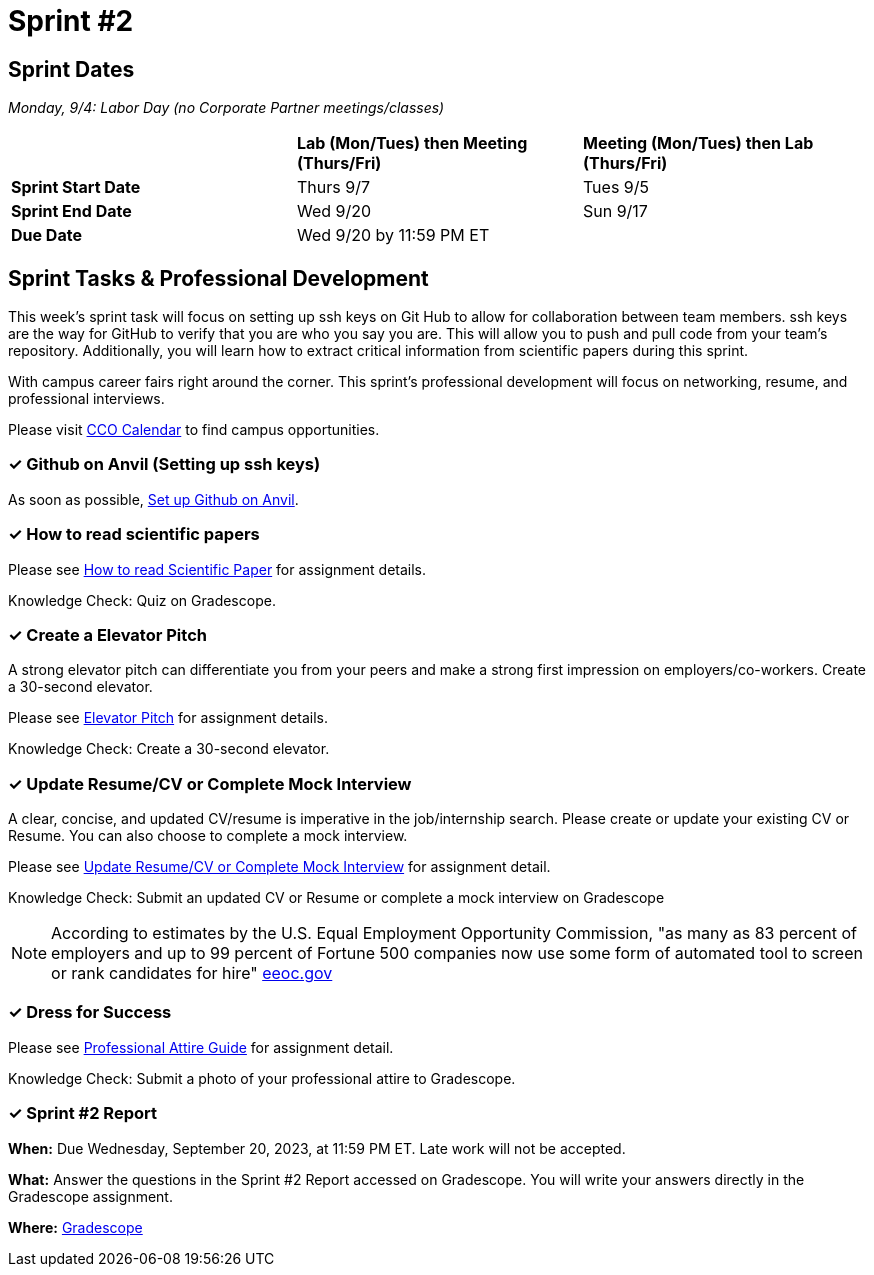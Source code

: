 = Sprint #2

== Sprint Dates

_Monday, 9/4:  Labor Day (no Corporate Partner meetings/classes)_

[cols="<.^1,^.^1,^.^1"]
|===

| |*Lab (Mon/Tues) then Meeting (Thurs/Fri)* |*Meeting (Mon/Tues) then Lab (Thurs/Fri)*

|*Sprint Start Date*
|Thurs 9/7
|Tues 9/5

|*Sprint End Date*
|Wed 9/20
|Sun 9/17

|*Due Date*
2+| Wed 9/20 by 11:59 PM ET

|===

== Sprint Tasks & Professional Development

This week's sprint task will focus on setting up ssh keys on Git Hub to allow for collaboration between team members. ssh keys are the way for GitHub to verify that you are who you say you are. This will allow you to push and pull code from your team's repository. Additionally, you will learn how to extract critical information from scientific papers during this sprint.

With campus career fairs right around the corner. This sprint's professional development will focus on networking, resume, and professional interviews.

Please visit https://www.cco.purdue.edu/Calendar/[CCO Calendar] to find campus opportunities.

=== &#10003; Github on Anvil (Setting up ssh keys)

As soon as possible, https://the-examples-book.com/starter-guides/tools-and-standards/git/github-anvil[Set up Github on Anvil].

=== &#10003; How to read scientific papers

Please see xref:reading_scientific_papers.adoc[How to read Scientific Paper] for assignment details.

Knowledge Check: Quiz on Gradescope.

=== &#10003; Create a Elevator Pitch

A strong elevator pitch can differentiate you from your peers and make a strong first impression on employers/co-workers. Create a 30-second elevator.

Please see xref:elevator_pitch.adoc[Elevator Pitch] for assignment details.

Knowledge Check: Create a 30-second elevator.

=== &#10003; Update Resume/CV or Complete Mock Interview

A clear, concise, and updated CV/resume is imperative in the job/internship search. Please create or update your existing CV or Resume. You can also choose to complete a mock interview.

Please see xref:resume_cv_interview.adoc[Update Resume/CV or Complete Mock Interview] for assignment detail.

Knowledge Check: Submit an updated CV or Resume or complete a mock interview on Gradescope

[NOTE]
====
According to estimates by the U.S. Equal Employment Opportunity Commission, "as many as 83 percent of employers and up to 99 percent of Fortune 500 companies now use some form of automated tool to screen or rank candidates for hire" https://www.eeoc.gov/meetings/meeting-january-31-2023-navigating-employment-discrimination-ai-and-automated-systems-new/transcript[eeoc.gov]
====

=== &#10003; Dress for Success

Please see xref:professional_attire_guide.adoc[Professional Attire Guide] for assignment detail.

Knowledge Check: Submit a photo of your professional attire to Gradescope.

=== &#10003; Sprint #2 Report 

*When:* Due Wednesday, September 20, 2023, at 11:59 PM ET. Late work will not be accepted. 

*What:* Answer the questions in the Sprint #2 Report accessed on Gradescope. You will write your answers directly in the Gradescope assignment. 

*Where:* link:https://www.gradescope.com/[Gradescope] 


